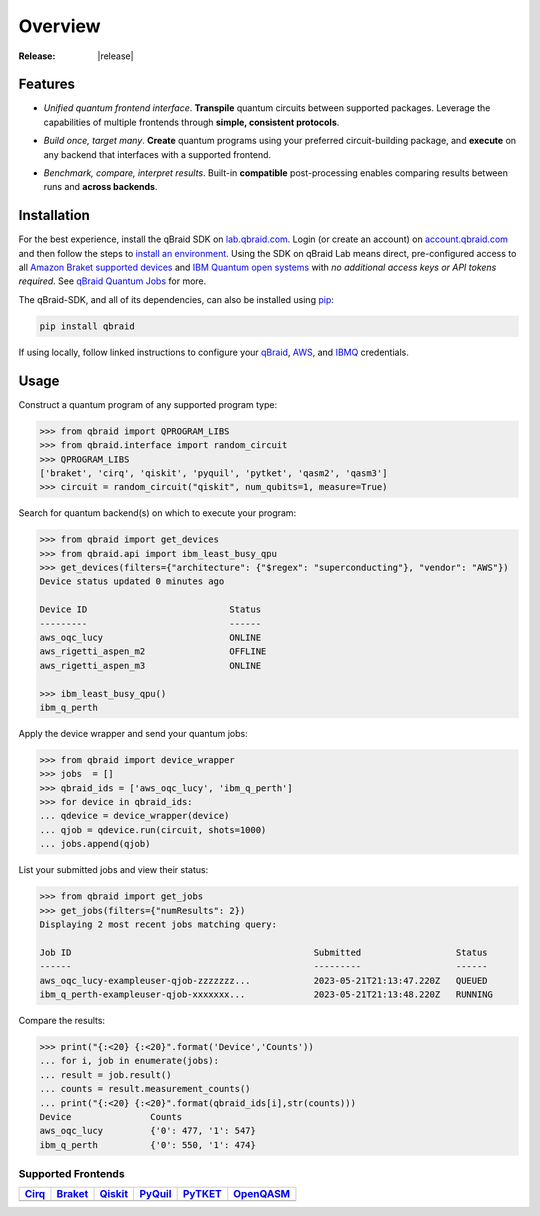 .. _sdk_overview:

Overview
=========

.. raw:: html
   
   <h1 style="text-align: center">
      <img src="../_static/logo.png" alt="qbraid logo" style="width:50px;height:50px;">
      <span> qBraid</span>
      <span style="color:#808080"> | SDK</span>
   </h1>
   <p style="text-align:center;font-style:italic;color:#808080">
      A Python toolkit for cross-framework abstraction, transpilation, and execution of quantum programs.
   </p>

:Release: |release|

Features
---------

- *Unified quantum frontend interface*. **Transpile** quantum circuits between supported packages. Leverage the capabilities of multiple frontends through **simple, consistent protocols**.

..

- *Build once, target many*. **Create** quantum programs using your preferred circuit-building package, and **execute** on any backend that interfaces with a supported frontend.

..

- *Benchmark, compare, interpret results*. Built-in **compatible** post-processing enables comparing results between runs and **across backends**.


Installation
-------------

For the best experience, install the qBraid SDK on `lab.qbraid.com <https://lab.qbraid.com>`_.
Login (or create an account) on `account.qbraid.com <https://account.qbraid.com/v2>`_ and then
follow the steps to `install an environment <../lab/environments.html#install-environment>`_.
Using the SDK on qBraid Lab means direct, pre-configured access to all
`Amazon Braket supported devices <https://docs.aws.amazon.com/braket/latest/developerguide/braket-devices.html>`_
and `IBM Quantum open systems <https://www.ibm.com/quantum/access-plans>`_
with *no additional access keys or API tokens required*. See `qBraid Quantum Jobs <../lab/quantumjobs.html>`_ for more.

The qBraid-SDK, and all of its dependencies, can also be installed using `pip <https://pypi.org/project/qbraid/>`_:

.. code-block:: bash

   pip install qbraid


If using locally, follow linked instructions to configure your `qBraid <https://github.com/qBraid/qBraid#local-account-setup>`_,
`AWS <https://github.com/aws/amazon-braket-sdk-python#boto3-and-setting-up-aws-credentials>`_,
and `IBMQ <https://github.com/Qiskit/qiskit-ibm-provider#provider-setup>`_ credentials.


Usage
------

Construct a quantum program of any supported program type:

.. code-block:: python
   
   >>> from qbraid import QPROGRAM_LIBS
   >>> from qbraid.interface import random_circuit
   >>> QPROGRAM_LIBS
   ['braket', 'cirq', 'qiskit', 'pyquil', 'pytket', 'qasm2', 'qasm3']
   >>> circuit = random_circuit("qiskit", num_qubits=1, measure=True)

Search for quantum backend(s) on which to execute your program:

.. code-block:: python

   >>> from qbraid import get_devices
   >>> from qbraid.api import ibm_least_busy_qpu
   >>> get_devices(filters={"architecture": {"$regex": "superconducting"}, "vendor": "AWS"})
   Device status updated 0 minutes ago

   Device ID                           Status     
   ---------                           ------
   aws_oqc_lucy                        ONLINE        
   aws_rigetti_aspen_m2                OFFLINE
   aws_rigetti_aspen_m3                ONLINE
   
   >>> ibm_least_busy_qpu()
   ibm_q_perth

Apply the device wrapper and send your quantum jobs:

.. code-block:: python

   >>> from qbraid import device_wrapper
   >>> jobs  = []
   >>> qbraid_ids = ['aws_oqc_lucy', 'ibm_q_perth']
   >>> for device in qbraid_ids:
   ... qdevice = device_wrapper(device)
   ... qjob = qdevice.run(circuit, shots=1000)
   ... jobs.append(qjob)

List your submitted jobs and view their status:

.. code-block:: python

   >>> from qbraid import get_jobs
   >>> get_jobs(filters={"numResults": 2})
   Displaying 2 most recent jobs matching query:

   Job ID                                              Submitted                  Status
   ------                                              ---------                  ------
   aws_oqc_lucy-exampleuser-qjob-zzzzzzz...            2023-05-21T21:13:47.220Z   QUEUED
   ibm_q_perth-exampleuser-qjob-xxxxxxx...             2023-05-21T21:13:48.220Z   RUNNING

Compare the results:

.. code-block:: python

   >>> print("{:<20} {:<20}".format('Device','Counts'))
   ... for i, job in enumerate(jobs):
   ... result = job.result()
   ... counts = result.measurement_counts()
   ... print("{:<20} {:<20}".format(qbraid_ids[i],str(counts)))
   Device               Counts              
   aws_oqc_lucy         {'0': 477, '1': 547}
   ibm_q_perth          {'0': 550, '1': 474}


Supported Frontends
^^^^^^^^^^^^^^^^^^^^

+-------------+-------------+------------+-------------+-------------+-------------+
|  Cirq_      |  Braket_    |  Qiskit_   |  PyQuil_    |  PyTKET_    |  OpenQASM_  |
+=============+=============+============+=============+=============+=============+
| |cirq|      | |braket|    | |qiskit|   | |pyquil|    | |pytket|    | |qasm|      |
+-------------+-------------+------------+-------------+-------------+-------------+

.. |cirq| image:: ../_static/pkg-logos/cirq.png
   :align: middle
   :width: 100px
   :target: Cirq_

.. |braket| image:: ../_static/pkg-logos/braket.png
   :align: middle
   :width: 100px
   :target: Braket_

.. |qiskit| image:: ../_static/pkg-logos/qiskit.png
   :align: middle
   :width: 100px
   :target: Qiskit_

.. |pyquil| image:: ../_static/pkg-logos/pyquil.png
   :align: middle
   :width: 100px
   :target: PyQuil_

.. |pytket| image:: ../_static/pkg-logos/quantinuum.png
   :align: middle
   :width: 100px
   :target: PyTKET_

.. |qasm| image:: ../_static/pkg-logos/qasm.png
   :align: middle
   :width: 100px
   :target: OpenQASM_

.. |pennylane| image:: ../_static/pkg-logos/pennylane.png
   :align: middle
   :width: 100px
   :target: Pennylane_

.. |qir| image:: ../_static/pkg-logos/qir.png
   :align: middle
   :width: 100px
   :target: PyQIR_

.. _Cirq: https://quantumai.google/cirq
.. _Braket: https://aws.amazon.com/braket
.. _Qiskit: https://qiskit.org
.. _PyQuil: https://www.rigetti.com/applications/pyquil
.. _PyTKET: https://cqcl.github.io/tket/pytket/api/
.. _OpenQASM: https://openqasm.com/
.. _Pennylane: https://pennylane.ai
.. _PyQIR: https://www.qir-alliance.org/pyqir/